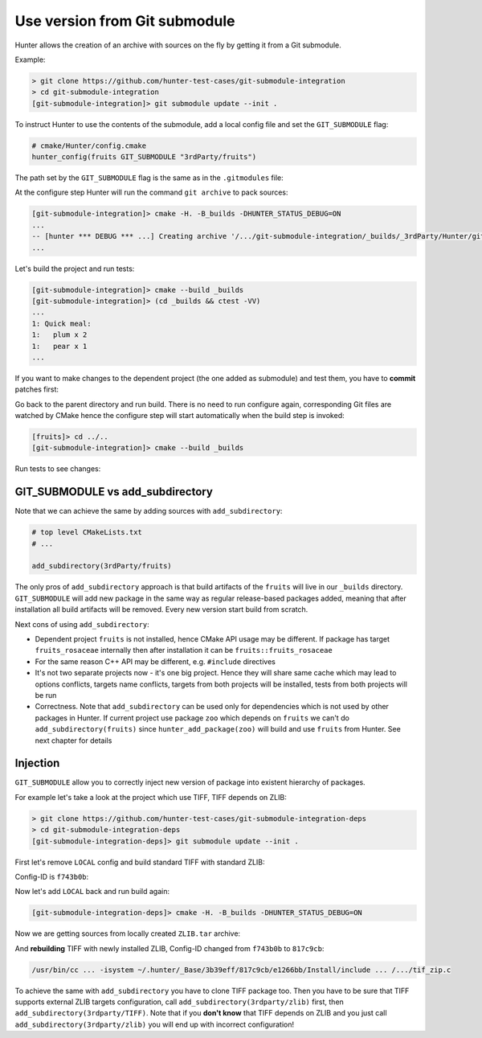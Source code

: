 .. Copyright (c) 2017, Ruslan Baratov
.. All rights reserved.

.. spelling::

  Submodule
  subdirectory
  submodule

Use version from Git submodule
------------------------------

Hunter allows the creation of an archive with sources on the fly by getting it
from a Git submodule.

Example:

.. code-block:: none

  > git clone https://github.com/hunter-test-cases/git-submodule-integration
  > cd git-submodule-integration
  [git-submodule-integration]> git submodule update --init .

To instruct Hunter to use the contents of the submodule, add a local config file
and set the ``GIT_SUBMODULE`` flag:

.. code-block:: cmake
  :emphasize-lines: 9

  # CMakeLists.txt

  cmake_minimum_required(VERSION 3.0)

  include("cmake/HunterGate.cmake")
  HunterGate(
      URL "https://github.com/ruslo/hunter/archive/v0.18.58.tar.gz"
      SHA1 "3b39effc5ee1af4ef7487eabb1b0a7a7e10a7b3e"
      LOCAL # <----- load cmake/Hunter/config.cmake
  )

.. code-block:: cmake

  # cmake/Hunter/config.cmake
  hunter_config(fruits GIT_SUBMODULE "3rdParty/fruits")

The path set by the ``GIT_SUBMODULE`` flag is the same as in the ``.gitmodules`` file:

.. code-block:: none
  :emphasize-lines: 3

  [git-submodule-integration]> cat .gitmodules
  [submodule "3rdParty/fruits"]
    path = 3rdParty/fruits
    url = https://github.com/cgold-examples/fruits

At the configure step Hunter will run the command ``git archive`` to pack sources:

.. code-block:: none

  [git-submodule-integration]> cmake -H. -B_builds -DHUNTER_STATUS_DEBUG=ON
  ...
  -- [hunter *** DEBUG *** ...] Creating archive '/.../git-submodule-integration/_builds/_3rdParty/Hunter/git-archives/fruits.tar'
  ...

Let's build the project and run tests:

.. code-block:: none

  [git-submodule-integration]> cmake --build _builds
  [git-submodule-integration]> (cd _builds && ctest -VV)
  ...
  1: Quick meal:
  1:   plum x 2
  1:   pear x 1
  ...

If you want to make changes to the dependent project (the one added
as submodule) and test them, you have to **commit** patches first:

.. code-block:: none
  :emphasize-lines: 3, 6, 8

  [git-submodule-integration]> cd 3rdParty/fruits
  [fruits]> grep return lib/fruits/rosaceae/Plum.cpp
  return "plum";
  [fruits]> vim lib/fruits/rosaceae/Plum.cpp
  [fruits]> grep return lib/fruits/rosaceae/Plum.cpp
  return "plum-v2";
  [fruits]> git add lib/fruits/rosaceae/Plum.cpp
  [fruits]> git commit -m 'Update'

Go back to the parent directory and run build. There is no need to run
configure again, corresponding Git files are watched by CMake hence the
configure step will start automatically when the build step is invoked:

.. code-block:: none

  [fruits]> cd ../..
  [git-submodule-integration]> cmake --build _builds

Run tests to see changes:

.. code-block:: none
  :emphasize-lines: 3

  [git-submodule-integration]> (cd _builds && ctest -VV)
  1: Quick meal:
  1:   plum-v2 x 2
  1:   pear x 1

GIT_SUBMODULE vs add_subdirectory
=================================

Note that we can achieve the same by adding sources with ``add_subdirectory``:

.. code-block:: cmake

  # top level CMakeLists.txt
  # ...

  add_subdirectory(3rdParty/fruits)

The only pros of ``add_subdirectory`` approach is that build artifacts of the
``fruits`` will live in our ``_builds`` directory.  ``GIT_SUBMODULE`` will add
new package in the same way as regular release-based packages added, meaning
that after installation all build artifacts will be removed. Every new version
start build from scratch.

Next cons of using ``add_subdirectory``:

* Dependent project ``fruits`` is not installed, hence CMake API usage may
  be different. If package has target ``fruits_rosaceae`` internally then after
  installation it can be ``fruits::fruits_rosaceae``

* For the same reason C++ API may be different, e.g. ``#include`` directives

* It's not two separate projects now - it's one big project. Hence they will
  share same cache which may lead to options conflicts, targets name conflicts,
  targets from both projects will be installed, tests from both projects will
  be run

* Correctness. Note that ``add_subdirectory`` can be used only for dependencies
  which is not used by other packages in Hunter. If current project use package
  ``zoo`` which depends on ``fruits`` we can't do ``add_subdirectory(fruits)``
  since ``hunter_add_package(zoo)`` will build and use ``fruits`` from Hunter.
  See next chapter for details

Injection
=========

``GIT_SUBMODULE`` allow you to correctly inject new version of package into
existent hierarchy of packages.

For example let's take a look at the project which use TIFF, TIFF depends on
ZLIB:

.. code-block:: none

  > git clone https://github.com/hunter-test-cases/git-submodule-integration-deps
  > cd git-submodule-integration-deps
  [git-submodule-integration-deps]> git submodule update --init .

First let's remove ``LOCAL`` config and build standard TIFF with standard ZLIB:

.. code-block:: cmake
  :emphasize-lines: 5-8

  # CMakeLists.txt
  cmake_minimum_required(VERSION 3.0)

  include("cmake/HunterGate.cmake")
  HunterGate(
      URL "https://github.com/ruslo/hunter/archive/v0.18.58.tar.gz"
      SHA1 "3b39effc5ee1af4ef7487eabb1b0a7a7e10a7b3e"
  )

  project(foo)

  hunter_add_package(TIFF)
  find_package(TIFF CONFIG REQUIRED)

Config-ID is ``f743b0b``:

.. code-block:: none
  :emphasize-lines: 6, 8

  [git-submodule-integration-deps]> cmake -H. -B_builds -DHUNTER_STATUS_DEBUG=ON
  ...
  -- Downloading...
     dst='~/.hunter/_Base/Download/ZLIB/1.2.8-p3/573dc28/v1.2.8-p3.tar.gz'
     timeout='none'
  -- Using src='https://github.com/hunter-packages/zlib/archive/v1.2.8-p3.tar.gz'
  ...
  /usr/bin/cc ... -isystem ~/.hunter/_Base/3b39eff/f743b0b/e1266bb/Install/include ... /.../tif_zip.c

Now let's add ``LOCAL`` back and run build again:

.. code-block:: cmake
  :emphasize-lines: 9

  # CMakeLists.txt

  cmake_minimum_required(VERSION 3.0)

  include("cmake/HunterGate.cmake")
  HunterGate(
      URL "https://github.com/ruslo/hunter/archive/v0.18.58.tar.gz"
      SHA1 "3b39effc5ee1af4ef7487eabb1b0a7a7e10a7b3e"
      LOCAL
  )

  project(foo)

  hunter_add_package(TIFF)
  find_package(TIFF CONFIG REQUIRED)

.. code-block:: cmake
  :emphasize-lines: 2

  # cmake/Hunter/config.cmake
  hunter_config(ZLIB GIT_SUBMODULE "3rdparty/zlib")

.. code-block:: none

  [git-submodule-integration-deps]> cmake -H. -B_builds -DHUNTER_STATUS_DEBUG=ON

Now we are getting sources from locally created ``ZLIB.tar`` archive:

.. code-block:: none
  :emphasize-lines: 3

  ...
  -- verifying file...
       file='/.../_builds/_3rdParty/Hunter/git-archives/ZLIB.tar'
  ...

And **rebuilding** TIFF with newly installed ZLIB, Config-ID changed from
``f743b0b`` to ``817c9cb``:

.. code-block:: none

  /usr/bin/cc ... -isystem ~/.hunter/_Base/3b39eff/817c9cb/e1266bb/Install/include ... /.../tif_zip.c

To achieve the same with ``add_subdirectory`` you have to clone TIFF package too.
Then you have to be sure that TIFF supports external ZLIB targets configuration,
call ``add_subdirectory(3rdparty/zlib)`` first, then ``add_subdirectory(3rdparty/TIFF)``.
Note that if you **don't know** that TIFF depends on ZLIB and you just call
``add_subdirectory(3rdparty/zlib)`` you will end up with incorrect configuration!
